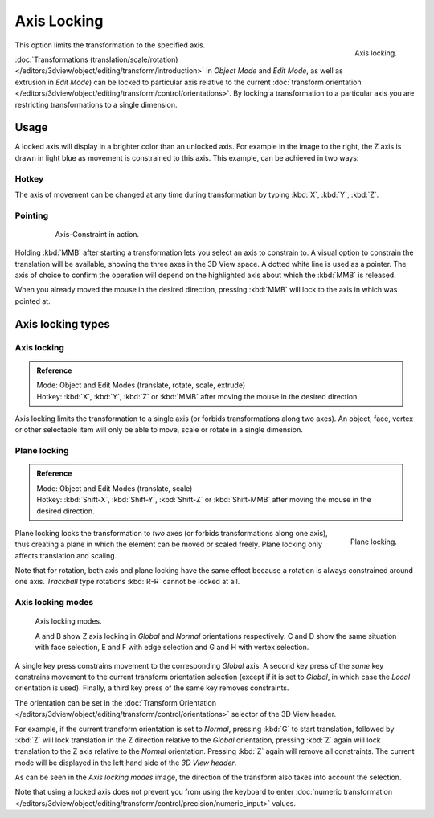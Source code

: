 
************
Axis Locking
************

.. figure:: /images/editors_3dview_transform_control-axis_locking-axis-locking.png
   :width: 150px
   :align: right

   Axis locking.


This option limits the transformation to the specified axis.

:doc:`Transformations (translation/scale/rotation) </editors/3dview/object/editing/transform/introduction>`
in *Object Mode* and *Edit Mode*, as well as extrusion in *Edit Mode*)
can be locked to particular axis relative to the current
:doc:`transform orientation </editors/3dview/object/editing/transform/control/orientations>`.
By locking a transformation to a particular axis you are restricting transformations to a single dimension.


Usage
=====

A locked axis will display in a brighter color than an unlocked axis. For example in the image to the right,
the Z axis is drawn in light blue as movement is constrained to this axis. This example, can be achieved in two ways:


Hotkey
------

The axis of movement can be changed at any time during transformation by typing :kbd:`X`, :kbd:`Y`, :kbd:`Z`.


Pointing
--------

   .. figure:: /images/editors_3dview_trans_basics_grab_mmb.jpg

      Axis-Constraint in action.

Holding :kbd:`MMB` after starting a transformation lets you select an axis to constrain to.
A visual option to constrain the translation will be available,
showing the three axes in the 3D View space. A dotted white line is used as a pointer.
The axis of choice to confirm the operation
will depend on the highlighted axis about which the :kbd:`MMB` is released.

When you already moved the mouse in the desired direction,
pressing :kbd:`MMB` will lock to the axis in which was pointed at.


Axis locking types
==================

Axis locking
------------

.. admonition:: Reference
   :class: refbox

   | Mode:     Object and Edit Modes (translate, rotate, scale, extrude)
   | Hotkey:   :kbd:`X`, :kbd:`Y`, :kbd:`Z` or :kbd:`MMB` after moving the mouse in the desired direction.


Axis locking limits the transformation to a single axis (or forbids transformations along two axes).
An object, face, vertex or other selectable item will only be able to move,
scale or rotate in a single dimension.


.. _view3d-transform-plane-lock:

Plane locking
-------------

.. admonition:: Reference
   :class: refbox

   | Mode:     Object and Edit Modes (translate, scale)
   | Hotkey:   :kbd:`Shift-X`, :kbd:`Shift-Y`, :kbd:`Shift-Z` or :kbd:`Shift-MMB`
               after moving the mouse in the desired direction.

.. figure:: /images/editors_3dview_transform_control-axis_locking-plane-locking.png
   :width: 150px
   :align: right

   Plane locking.


Plane locking locks the transformation to *two* axes
(or forbids transformations along one axis),
thus creating a plane in which the element can be moved or scaled freely.
Plane locking only affects translation and scaling.

Note that for rotation, both axis and plane locking have the same effect because a rotation is
always constrained around one axis.
*Trackball* type rotations :kbd:`R-R` cannot be locked at all.


Axis locking modes
------------------

.. figure:: /images/editors_3dview_transform_control-axis_locking-locking-modes.png
   :width: 340px

   Axis locking modes.

   A and B show Z axis locking in *Global* and *Normal* orientations respectively.
   C and D show the same situation with face selection,
   E and F with edge selection and G and H with vertex selection.

A single key press constrains movement to the corresponding *Global* axis. A second
key press of the *same* key constrains movement to the current transform orientation
selection (except if it is set to *Global*,
in which case the *Local* orientation is used). Finally,
a third key press of the same key removes constraints.

The orientation can be set
in the :doc:`Transform Orientation </editors/3dview/object/editing/transform/control/orientations>`
selector of the 3D View header.

.. or independent in the Operator panel?

For example, if the current transform orientation is set to *Normal*,
pressing :kbd:`G` to start translation, followed by :kbd:`Z` will lock translation
in the Z direction relative to the *Global* orientation, pressing :kbd:`Z`
again will lock translation to the Z axis relative to the *Normal* orientation.
Pressing :kbd:`Z` again will remove all constraints.
The current mode will be displayed in the left hand side of the *3D View header*.

As can be seen in the *Axis locking modes* image,
the direction of the transform also takes into account the selection.

Note that using a locked axis does not prevent you from using the keyboard to enter
:doc:`numeric transformation </editors/3dview/object/editing/transform/control/precision/numeric_input>` values.

